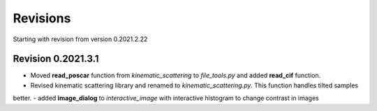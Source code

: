 Revisions
=========

Starting with revision from version 0.2021.2.22

Revision 0.2021.3.1
-----------------

- Moved **read_poscar** function from *kinematic_scattering* to *file_tools.py* and added **read_cif** function.
- Revised kinematic scattering library and renamed to *kinematic_scattering.py*. This function handles tilted samples
better.
- added **image_dialog** to *interactive_image* with interactive histogram to change contrast in images
